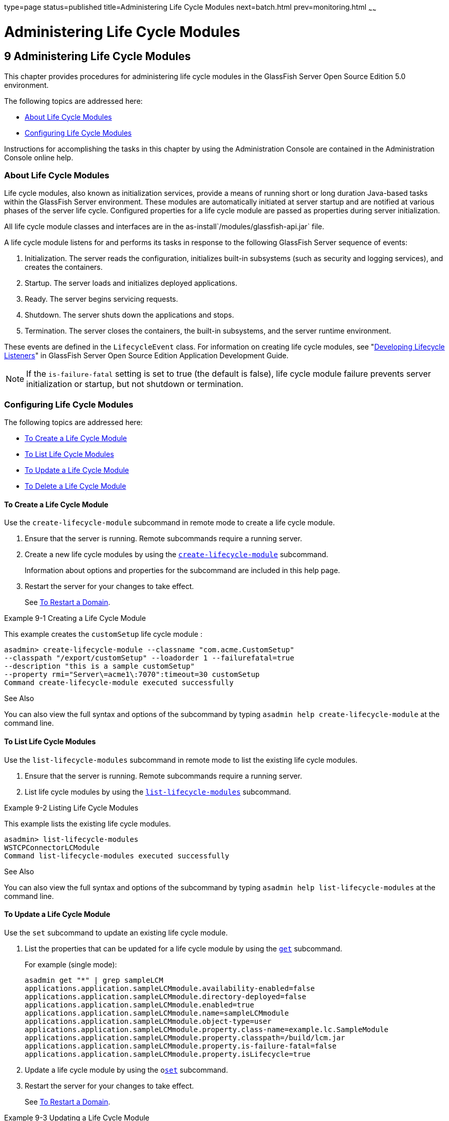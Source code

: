 type=page
status=published
title=Administering Life Cycle Modules
next=batch.html
prev=monitoring.html
~~~~~~

Administering Life Cycle Modules
================================

[[GSADG00013]][[giury]]


[[administering-life-cycle-modules]]
9 Administering Life Cycle Modules
----------------------------------

This chapter provides procedures for administering life cycle modules in
the GlassFish Server Open Source Edition 5.0 environment.

The following topics are addressed here:

* link:#giuxo[About Life Cycle Modules]
* link:#giuue[Configuring Life Cycle Modules]

Instructions for accomplishing the tasks in this chapter by using the
Administration Console are contained in the Administration Console
online help.

[[giuxo]][[GSADG00566]][[about-life-cycle-modules]]

About Life Cycle Modules
~~~~~~~~~~~~~~~~~~~~~~~~

Life cycle modules, also known as initialization services, provide a
means of running short or long duration Java-based tasks within the
GlassFish Server environment. These modules are automatically initiated
at server startup and are notified at various phases of the server life
cycle. Configured properties for a life cycle module are passed as
properties during server initialization.

All life cycle module classes and interfaces are in the
as-install`/modules/glassfish-api.jar` file.

A life cycle module listens for and performs its tasks in response to
the following GlassFish Server sequence of events:

1. Initialization. The server reads the configuration, initializes
built-in subsystems (such as security and logging services), and creates
the containers.
2. Startup. The server loads and initializes deployed applications.
3. Ready. The server begins servicing requests.
4. Shutdown. The server shuts down the applications and stops.
5. Termination. The server closes the containers, the built-in
subsystems, and the server runtime environment.

These events are defined in the `LifecycleEvent` class. For information
on creating life cycle modules, see "link:../application-development-guide/lifecycle-listeners.html#GSDVG00014[Developing
Lifecycle Listeners]" in GlassFish Server Open Source Edition
Application Development Guide.


[NOTE]
====
If the `is-failure-fatal` setting is set to true (the default is false),
life cycle module failure prevents server initialization or startup, but
not shutdown or termination.
====


[[giuue]][[GSADG00567]][[configuring-life-cycle-modules]]

Configuring Life Cycle Modules
~~~~~~~~~~~~~~~~~~~~~~~~~~~~~~

The following topics are addressed here:

* link:#giuus[To Create a Life Cycle Module]
* link:#giuvh[To List Life Cycle Modules]
* link:#giuyh[To Update a Life Cycle Module]
* link:#giuux[To Delete a Life Cycle Module]

[[giuus]][[GSADG00399]][[to-create-a-life-cycle-module]]

To Create a Life Cycle Module
^^^^^^^^^^^^^^^^^^^^^^^^^^^^^

Use the `create-lifecycle-module` subcommand in remote mode to create a
life cycle module.

1. Ensure that the server is running. Remote subcommands require a running server.
2. Create a new life cycle modules by using the
link:../reference-manual/create-lifecycle-module.html#GSRFM00043[`create-lifecycle-module`] subcommand.
+
Information about options and properties for the subcommand are included
in this help page.
3. Restart the server for your changes to take effect.
+
See link:domains.html#ginqj[To Restart a Domain].

[[GSADG00206]][[giuyo]]
Example 9-1 Creating a Life Cycle Module

This example creates the `customSetup` life cycle module :

[source]
----
asadmin> create-lifecycle-module --classname "com.acme.CustomSetup"
--classpath "/export/customSetup" --loadorder 1 --failurefatal=true
--description "this is a sample customSetup"
--property rmi="Server\=acme1\:7070":timeout=30 customSetup
Command create-lifecycle-module executed successfully
----

[[GSADG927]]

See Also

You can also view the full syntax and options of the subcommand by
typing `asadmin help create-lifecycle-module` at the command line.

[[giuvh]][[GSADG00400]][[to-list-life-cycle-modules]]

To List Life Cycle Modules
^^^^^^^^^^^^^^^^^^^^^^^^^^

Use the `list-lifecycle-modules` subcommand in remote mode to list the
existing life cycle modules.

1. Ensure that the server is running. Remote subcommands require a running server.
2. List life cycle modules by using the
link:../reference-manual/list-lifecycle-modules.html#GSRFM00181[`list-lifecycle-modules`] subcommand.

[[GSADG00207]][[giuyr]]
Example 9-2 Listing Life Cycle Modules

This example lists the existing life cycle modules.

[source]
----
asadmin> list-lifecycle-modules
WSTCPConnectorLCModule
Command list-lifecycle-modules executed successfully
----

[[GSADG928]]

See Also

You can also view the full syntax and options of the subcommand by
typing `asadmin help list-lifecycle-modules` at the command line.

[[giuyh]][[GSADG00401]][[to-update-a-life-cycle-module]]

To Update a Life Cycle Module
^^^^^^^^^^^^^^^^^^^^^^^^^^^^^

Use the `set` subcommand to update an existing life cycle module.

1. List the properties that can be updated for a life cycle module by
using the link:../reference-manual/get.html#GSRFM00139[`get`] subcommand.
+
For example (single mode):
+
[source]
----
asadmin get "*" | grep sampleLCM
applications.application.sampleLCMmodule.availability-enabled=false
applications.application.sampleLCMmodule.directory-deployed=false
applications.application.sampleLCMmodule.enabled=true
applications.application.sampleLCMmodule.name=sampleLCMmodule
applications.application.sampleLCMmodule.object-type=user
applications.application.sampleLCMmodule.property.class-name=example.lc.SampleModule
applications.application.sampleLCMmodule.property.classpath=/build/lcm.jar
applications.application.sampleLCMmodule.property.is-failure-fatal=false
applications.application.sampleLCMmodule.property.isLifecycle=true
----
2. Update a life cycle module by using the olink:GSRFM00226[`set`]
subcommand.
3. Restart the server for your changes to take effect.
+
See link:domains.html#ginqj[To Restart a Domain].

[[GSADG00208]][[giuyq]]
Example 9-3 Updating a Life Cycle Module

This example updates the `classpath` property.

[source]
----
sadmin> set applications.application.sampleLCMmodule.
property.classpath=/build/lcm_new.jarapplications.application.
sampleLCMmodule.property.classpath=/build/lcm_new.jar
Command set executed successfully.
----

[[GSADG929]]

See Also

You can also view the full syntax and options of the subcommand by
typing `asadmin help set` at the command line.

[[giuux]][[GSADG00402]][[to-delete-a-life-cycle-module]]

To Delete a Life Cycle Module
^^^^^^^^^^^^^^^^^^^^^^^^^^^^^

Use the `delete-lifecycle-module` subcommand in remote mode to delete a
life cycle module.

1. Ensure that the server is running. Remote subcommands require a running server.
2. List the current life cycle modules by using the
link:../reference-manual/list-lifecycle-modules.html#GSRFM00181[`list-lifecycle-modules`] subcommand.
3. Delete a life cycle module by using the
link:../reference-manual/delete-lifecycle-module.html#GSRFM00095[`delete-lifecycle-module`] subcommand.

[[GSADG00209]][[giuyi]]
Example 9-4 Deleting a Life Cycle Module

This example deletes the `customSetup` life cycle module.

[source]
----
asadmin> delete-lifecycle-module customSetup
Command delete-lifecycle-module executed successfully
----

[[GSADG930]]

See Also

You can also view the full syntax and options of the subcommand by
typing `asadmin help delete-lifecycle-module` at the command line.


